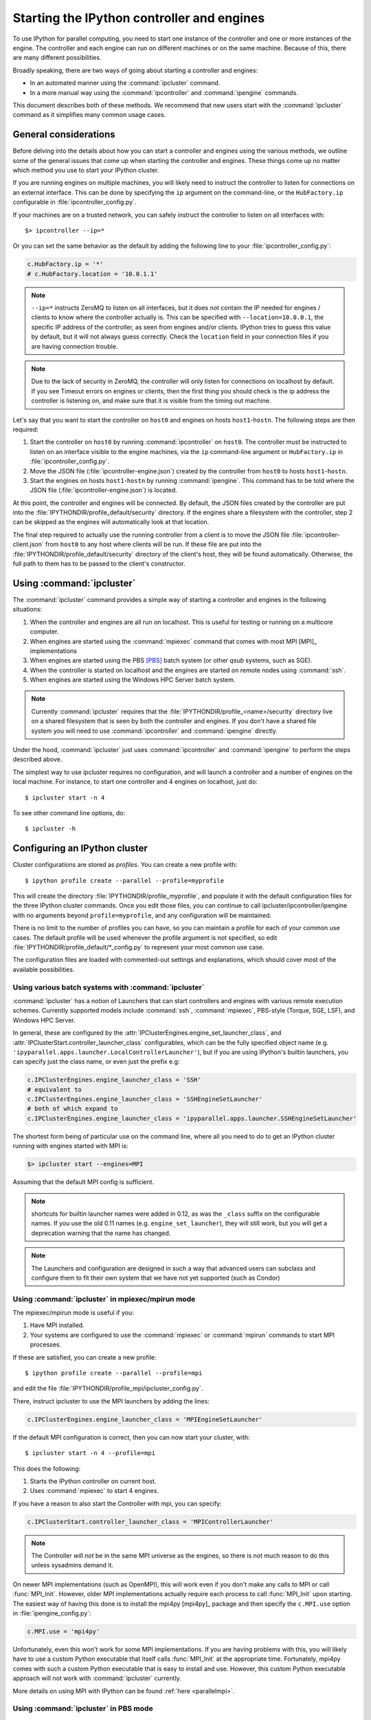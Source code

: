 .. _parallel_process:

===========================================
Starting the IPython controller and engines
===========================================

To use IPython for parallel computing, you need to start one instance of
the controller and one or more instances of the engine. The controller
and each engine can run on different machines or on the same machine.
Because of this, there are many different possibilities.

Broadly speaking, there are two ways of going about starting a controller and engines:

* In an automated manner using the :command:`ipcluster` command.
* In a more manual way using the :command:`ipcontroller` and 
  :command:`ipengine` commands.

This document describes both of these methods. We recommend that new users
start with the :command:`ipcluster` command as it simplifies many common usage
cases.

General considerations
======================

Before delving into the details about how you can start a controller and
engines using the various methods, we outline some of the general issues that
come up when starting the controller and engines. These things come up no
matter which method you use to start your IPython cluster.

If you are running engines on multiple machines, you will likely need to instruct the
controller to listen for connections on an external interface. This can be done by specifying
the ``ip`` argument on the command-line, or the ``HubFactory.ip`` configurable in
:file:`ipcontroller_config.py`.

If your machines are on a trusted network, you can safely instruct the controller to listen
on all interfaces with::

    $> ipcontroller --ip=*


Or you can set the same behavior as the default by adding the following line to your :file:`ipcontroller_config.py`:

.. sourcecode:: python

    c.HubFactory.ip = '*'
    # c.HubFactory.location = '10.0.1.1'


.. note::

    ``--ip=*`` instructs ZeroMQ to listen on all interfaces,
    but it does not contain the IP needed for engines / clients
    to know where the controller actually is.
    This can be specified with ``--location=10.0.0.1``,
    the specific IP address of the controller, as seen from engines and/or clients.
    IPython tries to guess this value by default, but it will not always guess correctly.
    Check the ``location`` field in your connection files if you are having connection trouble.

.. note::

    Due to the lack of security in ZeroMQ, the controller will only listen for connections on
    localhost by default. If you see Timeout errors on engines or clients, then the first
    thing you should check is the ip address the controller is listening on, and make sure
    that it is visible from the timing out machine.
    
.. seealso::

    Our `notes <parallel_security>`_ on security in the new parallel computing code.

Let's say that you want to start the controller on ``host0`` and engines on
hosts ``host1``-``hostn``. The following steps are then required:

1. Start the controller on ``host0`` by running :command:`ipcontroller` on
   ``host0``.  The controller must be instructed to listen on an interface visible
   to the engine machines, via the ``ip`` command-line argument or ``HubFactory.ip``
   in :file:`ipcontroller_config.py`.
2. Move the JSON file (:file:`ipcontroller-engine.json`) created by the 
   controller from ``host0`` to hosts ``host1``-``hostn``.
3. Start the engines on hosts ``host1``-``hostn`` by running 
   :command:`ipengine`.  This command has to be told where the JSON file 
   (:file:`ipcontroller-engine.json`) is located.

At this point, the controller and engines will be connected. By default, the JSON files
created by the controller are put into the :file:`IPYTHONDIR/profile_default/security`
directory. If the engines share a filesystem with the controller, step 2 can be skipped as
the engines will automatically look at that location.

The final step required to actually use the running controller from a client is to move
the JSON file :file:`ipcontroller-client.json` from ``host0`` to any host where clients
will be run. If these file are put into the :file:`IPYTHONDIR/profile_default/security`
directory of the client's host, they will be found automatically. Otherwise, the full path
to them has to be passed to the client's constructor.

Using :command:`ipcluster`
===========================

The :command:`ipcluster` command provides a simple way of starting a
controller and engines in the following situations:

1. When the controller and engines are all run on localhost. This is useful
   for testing or running on a multicore computer.
2. When engines are started using the :command:`mpiexec` command that comes 
   with most MPI [MPI]_ implementations
3. When engines are started using the PBS [PBS]_ batch system 
   (or other `qsub` systems, such as SGE).
4. When the controller is started on localhost and the engines are started on 
   remote nodes using :command:`ssh`.
5. When engines are started using the Windows HPC Server batch system.

.. note::

    Currently :command:`ipcluster` requires that the
    :file:`IPYTHONDIR/profile_<name>/security` directory live on a shared filesystem that is
    seen by both the controller and engines. If you don't have a shared file
    system you will need to use :command:`ipcontroller` and
    :command:`ipengine` directly.

Under the hood, :command:`ipcluster` just uses :command:`ipcontroller`
and :command:`ipengine` to perform the steps described above.

The simplest way to use ipcluster requires no configuration, and will
launch a controller and a number of engines on the local machine. For instance, 
to start one controller and 4 engines on localhost, just do::

    $ ipcluster start -n 4

To see other command line options, do::

    $ ipcluster -h


Configuring an IPython cluster
==============================

Cluster configurations are stored as `profiles`.  You can create a new profile with::

    $ ipython profile create --parallel --profile=myprofile

This will create the directory :file:`IPYTHONDIR/profile_myprofile`, and populate it
with the default configuration files for the three IPython cluster commands. Once
you edit those files, you can continue to call ipcluster/ipcontroller/ipengine
with no arguments beyond ``profile=myprofile``, and any configuration will be maintained.

There is no limit to the number of profiles you can have, so you can maintain a profile for each
of your common use cases. The default profile will be used whenever the
profile argument is not specified, so edit :file:`IPYTHONDIR/profile_default/*_config.py` to
represent your most common use case.

The configuration files are loaded with commented-out settings and explanations,
which should cover most of the available possibilities.

Using various batch systems with :command:`ipcluster`
-----------------------------------------------------

:command:`ipcluster` has a notion of Launchers that can start controllers
and engines with various remote execution schemes.  Currently supported
models include :command:`ssh`, :command:`mpiexec`, PBS-style (Torque, SGE, LSF),
and Windows HPC Server.

In general, these are configured by the :attr:`IPClusterEngines.engine_set_launcher_class`,
and :attr:`IPClusterStart.controller_launcher_class` configurables, which can be the
fully specified object name (e.g. ``'ipyparallel.apps.launcher.LocalControllerLauncher'``),
but if you are using IPython's builtin launchers, you can specify just the class name,
or even just the prefix e.g:

.. sourcecode:: python

    c.IPClusterEngines.engine_launcher_class = 'SSH'
    # equivalent to
    c.IPClusterEngines.engine_launcher_class = 'SSHEngineSetLauncher'
    # both of which expand to
    c.IPClusterEngines.engine_launcher_class = 'ipyparallel.apps.launcher.SSHEngineSetLauncher'

The shortest form being of particular use on the command line, where all you need to do to
get an IPython cluster running with engines started with MPI is:

.. sourcecode:: bash

    $> ipcluster start --engines=MPI

Assuming that the default MPI config is sufficient.

.. note::

    shortcuts for builtin launcher names were added in 0.12, as was the ``_class`` suffix
    on the configurable names.  If you use the old 0.11 names (e.g. ``engine_set_launcher``),
    they will still work, but you will get a deprecation warning that the name has changed.


.. note::

    The Launchers and configuration are designed in such a way that advanced
    users can subclass and configure them to fit their own system that we
    have not yet supported (such as Condor)

Using :command:`ipcluster` in mpiexec/mpirun mode
-------------------------------------------------


The mpiexec/mpirun mode is useful if you:

1. Have MPI installed.
2. Your systems are configured to use the :command:`mpiexec` or
   :command:`mpirun` commands to start MPI processes.

If these are satisfied, you can create a new profile::

    $ ipython profile create --parallel --profile=mpi

and edit the file :file:`IPYTHONDIR/profile_mpi/ipcluster_config.py`.

There, instruct ipcluster to use the MPI launchers by adding the lines:

.. sourcecode:: python

    c.IPClusterEngines.engine_launcher_class = 'MPIEngineSetLauncher'

If the default MPI configuration is correct, then you can now start your cluster, with::

    $ ipcluster start -n 4 --profile=mpi

This does the following:

1. Starts the IPython controller on current host.
2. Uses :command:`mpiexec` to start 4 engines.

If you have a reason to also start the Controller with mpi, you can specify:

.. sourcecode:: python

    c.IPClusterStart.controller_launcher_class = 'MPIControllerLauncher'

.. note::

    The Controller *will not* be in the same MPI universe as the engines, so there is not
    much reason to do this unless sysadmins demand it.

On newer MPI implementations (such as OpenMPI), this will work even if you
don't make any calls to MPI or call :func:`MPI_Init`. However, older MPI
implementations actually require each process to call :func:`MPI_Init` upon
starting. The easiest way of having this done is to install the mpi4py
[mpi4py]_ package and then specify the ``c.MPI.use`` option in :file:`ipengine_config.py`:

.. sourcecode:: python

    c.MPI.use = 'mpi4py'

Unfortunately, even this won't work for some MPI implementations. If you are
having problems with this, you will likely have to use a custom Python
executable that itself calls :func:`MPI_Init` at the appropriate time.
Fortunately, mpi4py comes with such a custom Python executable that is easy to
install and use. However, this custom Python executable approach will not work
with :command:`ipcluster` currently.

More details on using MPI with IPython can be found :ref:`here <parallelmpi>`.


Using :command:`ipcluster` in PBS mode
--------------------------------------

The PBS mode uses the Portable Batch System (PBS) to start the engines. 

As usual, we will start by creating a fresh profile::

    $ ipython profile create --parallel --profile=pbs

And in :file:`ipcluster_config.py`, we will select the PBS launchers for the controller
and engines:

.. sourcecode:: python

    c.IPClusterStart.controller_launcher_class = 'PBSControllerLauncher'
    c.IPClusterEngines.engine_launcher_class = 'PBSEngineSetLauncher'

.. note::

    Note that the configurable is IPClusterEngines for the engine launcher, and
    IPClusterStart for the controller launcher. This is because the start command is a
    subclass of the engine command, adding a controller launcher. Since it is a subclass,
    any configuration made in IPClusterEngines is inherited by IPClusterStart unless it is
    overridden.

IPython does provide simple default batch templates for PBS and SGE, but you may need
to specify your own. Here is a sample PBS script template:

.. sourcecode:: bash

    #PBS -N ipython
    #PBS -j oe
    #PBS -l walltime=00:10:00
    #PBS -l nodes={n//4}:ppn=4
    #PBS -q {queue}

    cd $PBS_O_WORKDIR
    export PATH=$HOME/usr/local/bin
    export PYTHONPATH=$HOME/usr/local/lib/python2.7/site-packages
    /usr/local/bin/mpiexec -n {n} ipengine --profile-dir={profile_dir}

There are a few important points about this template:

1. This template will be rendered at runtime using IPython's :class:`EvalFormatter`.
   This is simply a subclass of :class:`string.Formatter` that allows simple expressions
   on keys.

2. Instead of putting in the actual number of engines, use the notation
   ``{n}`` to indicate the number of engines to be started. You can also use
   expressions like ``{n//4}`` in the template to indicate the number of nodes.
   There will always be ``{n}`` and ``{profile_dir}`` variables passed to the formatter.
   These allow the batch system to know how many engines, and where the configuration
   files reside. The same is true for the batch queue, with the template variable
   ``{queue}``.

3. Any options to :command:`ipengine` can be given in the batch script
   template, or in :file:`ipengine_config.py`.

4. Depending on the configuration of you system, you may have to set
   environment variables in the script template.

The controller template should be similar, but simpler:

.. sourcecode:: bash

    #PBS -N ipython
    #PBS -j oe
    #PBS -l walltime=00:10:00
    #PBS -l nodes=1:ppn=4
    #PBS -q {queue}

    cd $PBS_O_WORKDIR
    export PATH=$HOME/usr/local/bin
    export PYTHONPATH=$HOME/usr/local/lib/python2.7/site-packages
    ipcontroller --profile-dir={profile_dir}


Once you have created these scripts, save them with names like
:file:`pbs.engine.template`. Now you can load them into the :file:`ipcluster_config` with:

.. sourcecode:: python

    c.PBSEngineSetLauncher.batch_template_file = "pbs.engine.template"
    
    c.PBSControllerLauncher.batch_template_file = "pbs.controller.template"
        

Alternately, you can just define the templates as strings inside :file:`ipcluster_config`.

Whether you are using your own templates or our defaults, the extra configurables available are
the number of engines to launch (``{n}``, and the batch system queue to which the jobs are to be
submitted (``{queue}``)). These are configurables, and can be specified in
:file:`ipcluster_config`:

.. sourcecode:: python

    c.PBSLauncher.queue = 'veryshort.q'
    c.IPClusterEngines.n = 64

Note that assuming you are running PBS on a multi-node cluster, the Controller's default behavior
of listening only on localhost is likely too restrictive.  In this case, also assuming the
nodes are safely behind a firewall, you can simply instruct the Controller to listen for
connections on all its interfaces, by adding in :file:`ipcontroller_config`:

.. sourcecode:: python

    c.HubFactory.ip = '*'

You can now run the cluster with::

    $ ipcluster start --profile=pbs -n 128

Additional configuration options can be found in the PBS section of :file:`ipcluster_config`.

.. note::

    Due to the flexibility of configuration, the PBS launchers work with simple changes
    to the template for other :command:`qsub`-using systems, such as Sun Grid Engine,
    and with further configuration in similar batch systems like Condor.


Using :command:`ipcluster` in SSH mode
--------------------------------------


The SSH mode uses :command:`ssh` to execute :command:`ipengine` on remote
nodes and :command:`ipcontroller` can be run remotely as well, or on localhost.

.. note::

    When using this mode it highly recommended that you have set up SSH keys
    and are using ssh-agent [SSH]_ for password-less logins.

As usual, we start by creating a clean profile::

    $ ipython profile create --parallel --profile=ssh

To use this mode, select the SSH launchers in :file:`ipcluster_config.py`:

.. sourcecode:: python

    c.IPClusterEngines.engine_launcher_class = 'SSHEngineSetLauncher'
    # and if the Controller is also to be remote:
    c.IPClusterStart.controller_launcher_class = 'SSHControllerLauncher'



The controller's remote location and configuration can be specified:

.. sourcecode:: python

    # Set the user and hostname for the controller
    # c.SSHControllerLauncher.hostname = 'controller.example.com'
    # c.SSHControllerLauncher.user = os.environ.get('USER','username')

    # Set the arguments to be passed to ipcontroller
    # note that remotely launched ipcontroller will not get the contents of 
    # the local ipcontroller_config.py unless it resides on the *remote host*
    # in the location specified by the `profile-dir` argument.
    # c.SSHControllerLauncher.controller_args = ['--reuse', '--ip=*', '--profile-dir=/path/to/cd']

Engines are specified in a dictionary, by hostname and the number of engines to be run
on that host.

.. sourcecode:: python

    c.SSHEngineSetLauncher.engines = { 'host1.example.com' : 2,
                'host2.example.com' : 5,
                'host3.example.com' : (1, ['--profile-dir=/home/different/location']),
                'host4.example.com' : 8 }

* The `engines` dict, where the keys are the host we want to run engines on and
  the value is the number of engines to run on that host.
* on host3, the value is a tuple, where the number of engines is first, and the arguments
  to be passed to :command:`ipengine` are the second element.

For engines without explicitly specified arguments, the default arguments are set in
a single location:

.. sourcecode:: python

    c.SSHEngineSetLauncher.engine_args = ['--profile-dir=/path/to/profile_ssh']

Current limitations of the SSH mode of :command:`ipcluster` are:

* Untested and unsupported on Windows.  Would require a working :command:`ssh` on Windows.
  Also, we are using shell scripts to setup and execute commands on remote hosts.


Moving files with SSH
*********************

SSH launchers will try to move connection files, controlled by the ``to_send`` and
``to_fetch`` configurables.  If your machines are on a shared filesystem, this step is
unnecessary, and can be skipped by setting these to empty lists:

.. sourcecode:: python

    c.SSHLauncher.to_send = []
    c.SSHLauncher.to_fetch = []

If our default guesses about paths don't work for you, or other files 
should be moved, you can manually specify these lists as tuples of (local_path, 
remote_path) for to_send, and (remote_path, local_path) for to_fetch.  If you do
specify these lists explicitly, IPython *will not* automatically send connection files,
so you must include this yourself if they should still be sent/retrieved.


IPython on EC2 with StarCluster
===============================

The excellent StarCluster_ toolkit for managing `Amazon EC2`_ clusters has a plugin
which makes deploying IPython on EC2 quite simple.  The starcluster plugin uses
:command:`ipcluster` with the SGE launchers to distribute engines across the
EC2 cluster.  See their `ipcluster plugin documentation`_ for more information.

.. _StarCluster: http://web.mit.edu/starcluster
.. _Amazon EC2: http://aws.amazon.com/ec2/
.. _ipcluster plugin documentation: http://web.mit.edu/starcluster/docs/latest/plugins/ipython.html


Using the :command:`ipcontroller` and :command:`ipengine` commands
==================================================================

It is also possible to use the :command:`ipcontroller` and :command:`ipengine`
commands to start your controller and engines. This approach gives you full
control over all aspects of the startup process.

Starting the controller and engine on your local machine
--------------------------------------------------------

To use :command:`ipcontroller` and :command:`ipengine` to start things on your
local machine, do the following.

First start the controller::

    $ ipcontroller
    
Next, start however many instances of the engine you want using (repeatedly)
the command::

    $ ipengine

The engines should start and automatically connect to the controller using the
JSON files in :file:`IPYTHONDIR/profile_default/security`. You are now ready to use the
controller and engines from IPython.

.. warning:: 
    
    The order of the above operations may be important.  You *must*
    start the controller before the engines, unless you are reusing connection
    information (via ``--reuse``), in which case ordering is not important.

.. note::

    On some platforms (OS X), to put the controller and engine into the
    background you may need to give these commands in the form ``(ipcontroller
    &)`` and ``(ipengine &)`` (with the parentheses) for them to work
    properly.

Starting the controller and engines on different hosts
------------------------------------------------------

When the controller and engines are running on different hosts, things are
slightly more complicated, but the underlying ideas are the same:

1. Start the controller on a host using :command:`ipcontroller`. The controller must be
   instructed to listen on an interface visible to the engine machines, via the ``ip``
   command-line argument or ``HubFactory.ip`` in :file:`ipcontroller_config.py`::
   
        $ ipcontroller --ip=192.168.1.16
   
   .. sourcecode:: python
   
        # in ipcontroller_config.py
        HubFactory.ip = '192.168.1.16'

2. Copy :file:`ipcontroller-engine.json` from :file:`IPYTHONDIR/profile_<name>/security` on
   the controller's host to the host where the engines will run.
3. Use :command:`ipengine` on the engine's hosts to start the engines.

The only thing you have to be careful of is to tell :command:`ipengine` where
the :file:`ipcontroller-engine.json` file is located. There are two ways you
can do this:

* Put :file:`ipcontroller-engine.json` in the :file:`IPYTHONDIR/profile_<name>/security`
  directory on the engine's host, where it will be found automatically.
* Call :command:`ipengine` with the ``--file=full_path_to_the_file``
  flag.

The ``file`` flag works like this::

    $ ipengine --file=/path/to/my/ipcontroller-engine.json

.. note::
    
    If the controller's and engine's hosts all have a shared file system  
    (:file:`IPYTHONDIR/profile_<name>/security` is the same on all of them), then things
    will just work!

SSH Tunnels
***********

If your engines are not on the same LAN as the controller, or you are on a highly
restricted network where your nodes cannot see each others ports, then you can
use SSH tunnels to connect engines to the controller.

.. note::

    This does not work in all cases.  Manual tunnels may be an option, but are
    highly inconvenient. Support for manual tunnels will be improved.

You can instruct all engines to use ssh, by specifying the ssh server in 
:file:`ipcontroller-engine.json`:

.. I know this is really JSON, but the example is a subset of Python:
.. sourcecode:: python

    {
      "url":"tcp://192.168.1.123:56951",
      "exec_key":"26f4c040-587d-4a4e-b58b-030b96399584",
      "ssh":"user@example.com",
      "location":"192.168.1.123"
    }

This will be specified if you give the ``--enginessh=use@example.com`` argument when
starting :command:`ipcontroller`.

Or you can specify an ssh server on the command-line when starting an engine::

    $> ipengine --profile=foo --ssh=my.login.node

For example, if your system is totally restricted, then all connections will actually be
loopback, and ssh tunnels will be used to connect engines to the controller::

    [node1] $> ipcontroller --enginessh=node1
    [node2] $> ipengine
    [node3] $> ipcluster engines --n=4

Or if you want to start many engines on each node, the command `ipcluster engines --n=4`
without any configuration is equivalent to running ipengine 4 times.

An example using ipcontroller/engine with ssh
---------------------------------------------

No configuration files are necessary to use ipcontroller/engine in an SSH environment
without a shared filesystem. You simply need to make sure that the controller is listening
on an interface visible to the engines, and move the connection file from the controller to
the engines.

1. start the controller, listening on an ip-address visible to the engine machines::

    [controller.host] $ ipcontroller --ip=192.168.1.16
    
    [IPControllerApp] Using existing profile dir: u'/Users/me/.ipython/profile_default'
    [IPControllerApp] Hub listening on tcp://192.168.1.16:63320 for registration.
    [IPControllerApp] Hub using DB backend: 'ipyparallel.controller.dictdb.DictDB'
    [IPControllerApp] hub::created hub
    [IPControllerApp] writing connection info to /Users/me/.ipython/profile_default/security/ipcontroller-client.json
    [IPControllerApp] writing connection info to /Users/me/.ipython/profile_default/security/ipcontroller-engine.json
    [IPControllerApp] task::using Python leastload Task scheduler
    [IPControllerApp] Heartmonitor started
    [IPControllerApp] Creating pid file: /Users/me/.ipython/profile_default/pid/ipcontroller.pid
    Scheduler started [leastload]

2. on each engine, fetch the connection file with scp::

    [engine.host.n] $ scp controller.host:.ipython/profile_default/security/ipcontroller-engine.json ./

   .. note::

        The log output of ipcontroller above shows you where the json files were written.
        They will be in :file:`~/.ipython` under
        :file:`profile_default/security/ipcontroller-engine.json`

3. start the engines, using the connection file::

    [engine.host.n] $ ipengine --file=./ipcontroller-engine.json

A couple of notes:

* You can avoid having to fetch the connection file every time by adding ``--reuse`` flag
  to ipcontroller, which instructs the controller to read the previous connection file for
  connection info, rather than generate a new one with randomized ports.

* In step 2, if you fetch the connection file directly into the security dir of a profile,
  then you need not specify its path directly, only the profile (assumes the path exists,
  otherwise you must create it first)::

    [engine.host.n] $ scp controller.host:.ipython/profile_default/security/ipcontroller-engine.json ~/.ipython/profile_ssh/security/
    [engine.host.n] $ ipengine --profile=ssh

  Of course, if you fetch the file into the default profile, no arguments must be passed to
  ipengine at all.

* Note that ipengine *did not* specify the ip argument. In general, it is unlikely for any
  connection information to be specified at the command-line to ipengine, as all of this
  information should be contained in the connection file written by ipcontroller.

Make JSON files persistent
--------------------------

At fist glance it may seem that that managing the JSON files is a bit
annoying. Going back to the house and key analogy, copying the JSON around
each time you start the controller is like having to make a new key every time
you want to unlock the door and enter your house. As with your house, you want
to be able to create the key (or JSON file) once, and then simply use it at
any point in the future.

To do this, the only thing you have to do is specify the `--reuse` flag, so that
the connection information in the JSON files remains accurate::

    $ ipcontroller --reuse

Then, just copy the JSON files over the first time and you are set. You can
start and stop the controller and engines any many times as you want in the
future, just make sure to tell the controller to reuse the file.

.. note::

    You may ask the question: what ports does the controller listen on if you
    don't tell is to use specific ones? The default is to use high random port
    numbers. We do this for two reasons: i) to increase security through
    obscurity and ii) to multiple controllers on a given host to start and
    automatically use different ports.

Log files
---------

All of the components of IPython have log files associated with them.
These log files can be extremely useful in debugging problems with
IPython and can be found in the directory :file:`IPYTHONDIR/profile_<name>/log`.
Sending the log files to us will often help us to debug any problems.


Configuring `ipcontroller`
---------------------------

The IPython Controller takes its configuration from the file :file:`ipcontroller_config.py`
in the active profile directory.

Ports and addresses
*******************

In many cases, you will want to configure the Controller's network identity.  By default,
the Controller listens only on loopback, which is the most secure but often impractical.
To instruct the controller to listen on a specific interface, you can set the 
:attr:`HubFactory.ip` trait.  To listen on all interfaces, simply specify:

.. sourcecode:: python

    c.HubFactory.ip = '*'

When connecting to a Controller that is listening on loopback or behind a firewall, it may
be necessary to specify an SSH server to use for tunnels, and the external IP of the
Controller. If you specified that the HubFactory listen on loopback, or all interfaces,
then IPython will try to guess the external IP. If you are on a system with VM network
devices, or many interfaces, this guess may be incorrect. In these cases, you will want
to specify the 'location' of the Controller. This is the IP of the machine the Controller
is on, as seen by the clients, engines, or the SSH server used to tunnel connections.

For example, to set up a cluster with a Controller on a work node, using ssh tunnels
through the login node, an example :file:`ipcontroller_config.py` might contain:

.. sourcecode:: python

    # allow connections on all interfaces from engines
    # engines on the same node will use loopback, while engines
    # from other nodes will use an external IP
    c.HubFactory.ip = '*'
    
    # you typically only need to specify the location when there are extra
    # interfaces that may not be visible to peer nodes (e.g. VM interfaces)
    c.HubFactory.location = '10.0.1.5'
    # or to get an automatic value, try this:
    import socket
    hostname = socket.gethostname()
    # alternate choices for hostname include `socket.getfqdn()`
    # or `socket.gethostname() + '.local'`
    
    ex_ip = socket.gethostbyname_ex(hostname)[-1][-1]
    c.HubFactory.location = ex_ip
    
    # now instruct clients to use the login node for SSH tunnels:
    c.HubFactory.ssh_server = 'login.mycluster.net'

After doing this, your :file:`ipcontroller-client.json` file will look something like this:

.. this can be Python, despite the fact that it's actually JSON, because it's
.. still valid Python

.. sourcecode:: python

    {
      "url":"tcp:\/\/*:43447",
      "exec_key":"9c7779e4-d08a-4c3b-ba8e-db1f80b562c1",
      "ssh":"login.mycluster.net",
      "location":"10.0.1.5"
    }

Then this file will be all you need for a client to connect to the controller, tunneling
SSH connections through login.mycluster.net.

Database Backend
****************

The Hub stores all messages and results passed between Clients and Engines.
For large and/or long-running clusters, it would be unreasonable to keep all
of this information in memory. For this reason, we have two database backends:
[MongoDB]_ via PyMongo_, and SQLite with the stdlib :py:mod:`sqlite`.

MongoDB is our design target, and the dict-like model it uses has driven our design. As far
as we are concerned, BSON can be considered essentially the same as JSON, adding support
for binary data and datetime objects, and any new database backend must support the same
data types.

.. seealso::

    MongoDB `BSON doc <http://www.mongodb.org/display/DOCS/BSON>`_

To use one of these backends, you must set the :attr:`HubFactory.db_class` trait:

.. sourcecode:: python

    # for a simple dict-based in-memory implementation, use dictdb
    # This is the default and the fastest, since it doesn't involve the filesystem
    c.HubFactory.db_class = 'ipyparallel.controller.dictdb.DictDB'
    
    # To use MongoDB:
    c.HubFactory.db_class = 'ipyparallel.controller.mongodb.MongoDB'
    
    # and SQLite:
    c.HubFactory.db_class = 'ipyparallel.controller.sqlitedb.SQLiteDB'
    
    # You can use NoDB to disable the database altogether, in case you don't need
    # to reuse tasks or results, and want to keep memory consumption under control.
    c.HubFactory.db_class = 'ipyparallel.controller.dictdb.NoDB'

When using the proper databases, you can actually allow for tasks to persist from
one session to the next by specifying the MongoDB database or SQLite table in
which tasks are to be stored.  The default is to use a table named for the Hub's Session,
which is a UUID, and thus different every time.

.. sourcecode:: python

    # To keep persistent task history in MongoDB:
    c.MongoDB.database = 'tasks'
    
    # and in SQLite:
    c.SQLiteDB.table = 'tasks'


Since MongoDB servers can be running remotely or configured to listen on a particular port,
you can specify any arguments you may need to the PyMongo `Connection 
<http://api.mongodb.org/python/1.9/api/pymongo/connection.html#pymongo.connection.Connection>`_:

.. sourcecode:: python

    # positional args to pymongo.Connection
    c.MongoDB.connection_args = []
    
    # keyword args to pymongo.Connection
    c.MongoDB.connection_kwargs = {}

But sometimes you are moving lots of data around quickly, and you don't need
that information to be stored for later access, even by other Clients to this
same session. For this case, we have a dummy database, which doesn't actually
store anything. This lets the Hub stay small in memory, at the obvious expense
of being able to access the information that would have been stored in the
database (used for task resubmission, requesting results of tasks you didn't
submit, etc.). To use this backend, simply pass ``--nodb`` to
:command:`ipcontroller` on the command-line, or specify the :class:`NoDB` class
in your :file:`ipcontroller_config.py` as described above.


.. seealso::

    For more information on the database backends, see the :ref:`db backend reference <parallel_db>`.


.. _PyMongo: http://api.mongodb.org/python/1.9/

Configuring `ipengine`
-----------------------

The IPython Engine takes its configuration from the file :file:`ipengine_config.py`

The Engine itself also has some amount of configuration. Most of this
has to do with initializing MPI or connecting to the controller.

To instruct the Engine to initialize with an MPI environment set up by
mpi4py, add:

.. sourcecode:: python

    c.MPI.use = 'mpi4py'

In this case, the Engine will use our default mpi4py init script to set up
the MPI environment prior to execution.  We have default init scripts for
mpi4py and pytrilinos.  If you want to specify your own code to be run
at the beginning, specify `c.MPI.init_script`.

You can also specify a file or python command to be run at startup of the
Engine:

.. sourcecode:: python

    c.IPEngineApp.startup_script = u'/path/to/my/startup.py'
    
    c.IPEngineApp.startup_command = 'import numpy, scipy, mpi4py'

These commands/files will be run again, after each

It's also useful on systems with shared filesystems to run the engines
in some scratch directory.  This can be set with:

.. sourcecode:: python

    c.IPEngineApp.work_dir = u'/path/to/scratch/'



.. [MongoDB] MongoDB database http://www.mongodb.org

.. [PBS] Portable Batch System http://www.openpbs.org

.. [SSH] SSH-Agent http://en.wikipedia.org/wiki/ssh-agent

